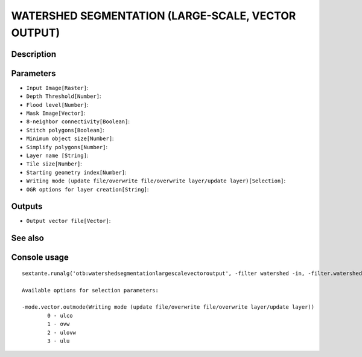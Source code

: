 WATERSHED SEGMENTATION (LARGE-SCALE, VECTOR OUTPUT)
===================================================

Description
-----------

Parameters
----------

- ``Input Image[Raster]``:
- ``Depth Threshold[Number]``:
- ``Flood level[Number]``:
- ``Mask Image[Vector]``:
- ``8-neighbor connectivity[Boolean]``:
- ``Stitch polygons[Boolean]``:
- ``Minimum object size[Number]``:
- ``Simplify polygons[Number]``:
- ``Layer name [String]``:
- ``Tile size[Number]``:
- ``Starting geometry index[Number]``:
- ``Writing mode (update file/overwrite file/overwrite layer/update layer)[Selection]``:
- ``OGR options for layer creation[String]``:

Outputs
-------

- ``Output vector file[Vector]``:

See also
---------


Console usage
-------------


::

	sextante.runalg('otb:watershedsegmentationlargescalevectoroutput', -filter watershed -in, -filter.watershed.threshold, -filter.watershed.level, -mode.vector.inmask, -mode.vector.neighbor, -mode.vector.stitch, -mode.vector.minsize, -mode.vector.simplify, -mode.vector.layername, -mode.vector.tilesize, -mode.vector.startlabel, -mode.vector.outmode, -mode.vector.ogroptions, -mode vector -mode.vector.out)

	Available options for selection parameters:

	-mode.vector.outmode(Writing mode (update file/overwrite file/overwrite layer/update layer))
		0 - ulco
		1 - ovw
		2 - ulovw
		3 - ulu
